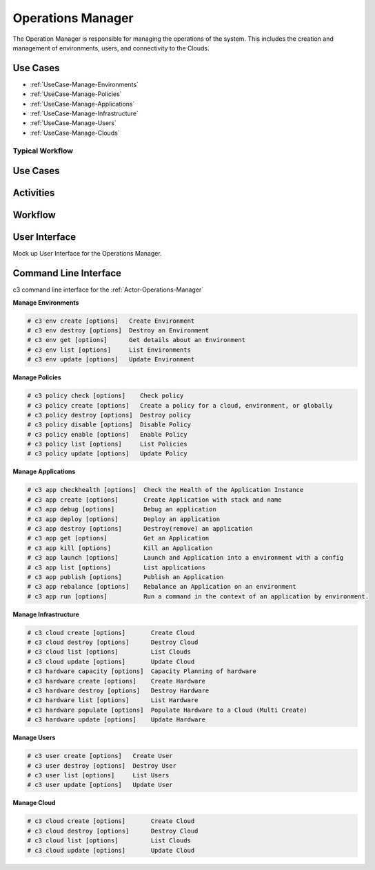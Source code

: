 .. _Actor-Operations-Manager:

Operations Manager
==================

The Operation Manager is responsible for managing the operations of the system.
This includes the creation and management of environments, users, and connectivity to the Clouds.

Use Cases
---------

* :ref:`UseCase-Manage-Environments`
* :ref:`UseCase-Manage-Policies`
* :ref:`UseCase-Manage-Applications`
* :ref:`UseCase-Manage-Infrastructure`
* :ref:`UseCase-Manage-Users`
* :ref:`UseCase-Manage-Clouds`

.. image:: UseCases.png

Typical Workflow
~~~~~~~~~~~~~~~~

.. image:: Workflow.png

Use Cases
---------

.. image:: UseCases.png

Activities
----------

.. image:: Activity.png

Workflow
--------

.. image:: Workflow.png

User Interface
--------------

Mock up User Interface for the Operations Manager.

.. image:: OperationsManagerWeb.png

Command Line Interface
----------------------

c3 command line interface for the :ref:`Actor-Operations-Manager`

**Manage Environments**

.. code-block:: none

    # c3 env create [options]   Create Environment
    # c3 env destroy [options]  Destroy an Environment
    # c3 env get [options]      Get details about an Environment
    # c3 env list [options]     List Environments
    # c3 env update [options]   Update Environment


**Manage Policies**

.. code-block:: none

    # c3 policy check [options]    Check policy
    # c3 policy create [options]   Create a policy for a cloud, environment, or globally
    # c3 policy destroy [options]  Destroy policy
    # c3 policy disable [options]  Disable Policy
    # c3 policy enable [options]   Enable Policy
    # c3 policy list [options]     List Policies
    # c3 policy update [options]   Update Policy


**Manage Applications**

.. code-block:: none

  # c3 app checkhealth [options]  Check the Health of the Application Instance
  # c3 app create [options]       Create Application with stack and name
  # c3 app debug [options]        Debug an application
  # c3 app deploy [options]       Deploy an application
  # c3 app destroy [options]      Destroy(remove) an application
  # c3 app get [options]          Get an Application
  # c3 app kill [options]         Kill an Application
  # c3 app launch [options]       Launch and Application into a environment with a config
  # c3 app list [options]         List applications
  # c3 app publish [options]      Publish an Application
  # c3 app rebalance [options]    Rebalance an Application on an environment
  # c3 app run [options]          Run a command in the context of an application by environment.


**Manage Infrastructure**

.. code-block:: none

    # c3 cloud create [options]       Create Cloud
    # c3 cloud destroy [options]      Destroy Cloud
    # c3 cloud list [options]         List Clouds
    # c3 cloud update [options]       Update Cloud
    # c3 hardware capacity [options]  Capacity Planning of hardware
    # c3 hardware create [options]    Create Hardware
    # c3 hardware destroy [options]   Destroy Hardware
    # c3 hardware list [options]      List Hardware
    # c3 hardware populate [options]  Populate Hardware to a Cloud (Multi Create)
    # c3 hardware update [options]    Update Hardware


**Manage Users**

.. code-block:: none

    # c3 user create [options]   Create User
    # c3 user destroy [options]  Destroy User
    # c3 user list [options]     List Users
    # c3 user update [options]   Update User


**Manage Cloud**

.. code-block:: none

    # c3 cloud create [options]       Create Cloud
    # c3 cloud destroy [options]      Destroy Cloud
    # c3 cloud list [options]         List Clouds
    # c3 cloud update [options]       Update Cloud
